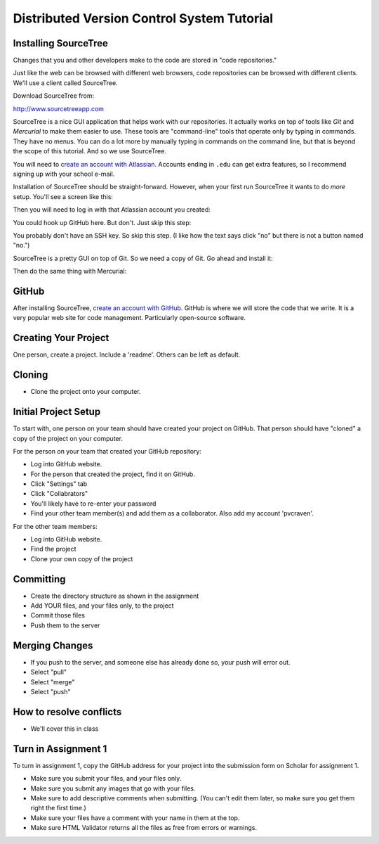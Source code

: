 Distributed Version Control System Tutorial
-------------------------------------------

Installing SourceTree
^^^^^^^^^^^^^^^^^^^^^

Changes that you and other developers make to the code are stored in "code
repositories."

Just like the web can be browsed with different web browsers, code repositories
can be browsed with different clients. We'll use a client called SourceTree.

Download SourceTree from:

http://www.sourcetreeapp.com

SourceTree is a nice GUI application that helps work with our repositories.
It actually works on top of tools like *Git* and *Mercurial* to make them easier
to use. These tools are "command-line" tools that operate only by typing in
commands. They have no menus.
You can do a lot more by manually typing in commands on the command line,
but that is beyond the scope of this tutorial. And so we use SourceTree.

You will need to `create an account with Atlassian`_. Accounts ending in ``.edu``
can get extra features, so I recommend signing up with your school e-mail.

Installation of SourceTree should be straight-forward. However, when your first
run SourceTree it wants to do *more* setup. You'll see a screen like this:

.. image:: source_tree_setup_1.png
    :width: 400px

Then you will need to log in with that Atlassian account you created:

.. image:: source_tree_setup_2.png
    :width: 400px

You could hook up GitHub here. But don't. Just skip this step:

.. image:: source_tree_setup_3.png
    :width: 400px

You probably don't have an SSH key. So skip this step. (I like how the text says
click "no" but there is not a button named "no.")

.. image:: source_tree_setup_4.png
    :width: 350px

SourceTree is a pretty GUI on top of Git. So we need a copy of Git. Go ahead
and install it:

.. image:: source_tree_setup_5.png
    :width: 350px

Then do the same thing with Mercurial:

.. image:: source_tree_setup_6.png
    :width: 350px


GitHub
^^^^^^

After installing SourceTree, `create an account with GitHub`_. GitHub is where
we will store the code that we write. It is a very popular web site for code
management. Particularly open-source software.


Creating Your Project
^^^^^^^^^^^^^^^^^^^^^

One person, create a project. Include a 'readme'. Others can be left as default.

.. image:: github_1.png
    :width: 450px

.. image:: github_2.png
    :width: 450px

Cloning
^^^^^^^

* Clone the project onto your computer.

.. image:: github_3.png
    :width: 450px



Initial Project Setup
^^^^^^^^^^^^^^^^^^^^^

To start with, one person on your team should have created your project on GitHub.
That person should have "cloned" a copy of the project on your computer.

For the person on your team that created your GitHub repository:

* Log into GitHub website.
* For the person that created the project, find it on GitHub.
* Click "Settings" tab
* Click "Collabrators"
* You'll likely have to re-enter your password
* Find your other team member(s) and add them as a collaborator. Also add my
  account 'pvcraven'.

For the other team members:

* Log into GitHub website.
* Find the project
* Clone your own copy of the project

Committing
^^^^^^^^^^

* Create the directory structure as shown in the assignment
* Add YOUR files, and your files only, to the project
* Commit those files
* Push them to the server

Merging Changes
^^^^^^^^^^^^^^^

* If you push to the server, and someone else has already done so, your push
  will error out.
* Select "pull"
* Select "merge"
* Select "push"

How to resolve conflicts
^^^^^^^^^^^^^^^^^^^^^^^^

* We'll cover this in class

Turn in Assignment 1
^^^^^^^^^^^^^^^^^^^^

To turn in assignment 1, copy the GitHub address for your project into the submission
form on Scholar for assignment 1.

* Make sure you submit your files, and your files only.
* Make sure you submit any images that go with your files.
* Make sure to add descriptive comments when submitting. (You can't edit them
  later, so make sure you get them right the first time.)
* Make sure your files have a comment with your name in them at the top.
* Make sure HTML Validator returns all the files as free from errors or warnings.


.. _create an account with Atlassian: https://id.atlassian.com/signup?application=mac&continue=https%3A%2F%2Fmy.atlassian.com%2Fproducts%2Findex

.. _create an account with GitHub: https://github.com/
